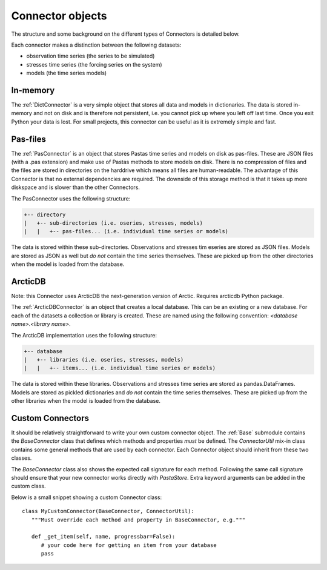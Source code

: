 =================
Connector objects
=================
The structure and some background on the different types of Connectors is
detailed below.

Each connector makes a distinction between the following datasets:

* observation time series (the series to be simulated)
* stresses time series (the forcing series on the system)
* models (the time series models)

In-memory
---------
The :ref:`DictConnector` is a very simple object that stores all
data and models in dictionaries. The data is stored in-memory and not on disk
and is therefore not persistent, i.e. you cannot pick up where you left off
last time. Once you exit Python your data is lost. For small projects, this
connector can be useful as it is extremely simple and fast.

Pas-files
---------
The :ref:`PasConnector` is an object that stores Pastas time series and models
on disk as pas-files. These are JSON files (with a .pas extension) and make 
use of Pastas methods to store models on disk. There is no compression of files 
and the files are stored in directories on the harddrive which means all files 
are human-readable. The advantage of this Connector is that no external 
dependencies are required. The downside of this storage method is that it takes 
up more diskspace and is slower than the other Connectors.

The PasConnector uses the following structure:

.. code-block::

   +-- directory
   |   +-- sub-directories (i.e. oseries, stresses, models)
   |   |   +-- pas-files... (i.e. individual time series or models)

The data is stored within these sub-directories. Observations and stresses 
tim eseries are stored as JSON files. Models are stored as JSON as well but 
*do not* contain the time series themselves. These are picked up from
the other directories when the model is loaded from the database.

ArcticDB
--------
Note: this Connector uses ArcticDB the next-generation version of Arctic. Requires arcticdb Python package.

The :ref:`ArcticDBConnector` is an object that creates a
local database. This can be an existing or a new database.
For each of the datasets a collection or library is created. These are named
using the following convention: `<database name>.<library name>`.

The ArcticDB implementation uses the following structure:

.. code-block::

   +-- database
   |   +-- libraries (i.e. oseries, stresses, models)
   |   |   +-- items... (i.e. individual time series or models)

The data is stored within these libraries. Observations and stresses time series
are stored as pandas.DataFrames. Models are stored as pickled dictionaries 
and *do not* contain the time series themselves. These are picked up from
the other libraries when the model is loaded from the database.

Custom Connectors
-----------------
It should be relatively straightforward to write your own custom connector
object. The :ref:`Base` submodule contains the
`BaseConnector` class that defines which methods and properties *must*
be defined. The `ConnectorUtil` mix-in class contains some general methods that
are used by each connector. Each Connector object should inherit from these two
classes.

The `BaseConnector` class also shows the expected call signature for each
method. Following the same call signature should ensure that your new connector
works directly with `PastaStore`. Extra keyword arguments can be
added in the custom class.

Below is a small snippet showing a custom Connector class::

   class MyCustomConnector(BaseConnector, ConnectorUtil):
      """Must override each method and property in BaseConnector, e.g."""

      def _get_item(self, name, progressbar=False):
         # your code here for getting an item from your database
         pass

